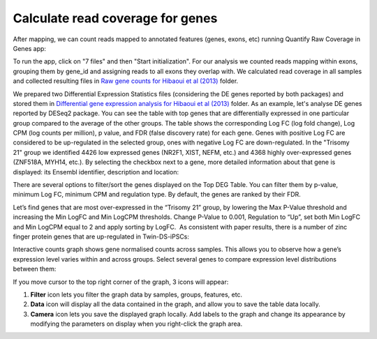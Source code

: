 Calculate read coverage for genes
*********************************

After mapping, we can count reads mapped to annotated features (genes, exons,
etc) running Quantify Raw Coverage in Genes app:

|DGE_quantify_genes|

To run the app, click on "7 files" and then "Start initialization". For our
analysis we counted reads mapping within exons, grouping them by gene_id and
assigning reads to all exons they overlap with. We calculated read coverage
in all samples and collected resulting files in `Raw gene counts for Hibaoui
et al (2013) <Raw-reads-QC-folder>`__ folder.

.. _Raw-reads-QC-folder:
    https://platform.genestack.org/endpoint/application/run/genestack/filebrowser?a=GSF967836&action=viewFile

.. |DGE_quantify_genes| image:: images/DGE_quantify_genes.png

We prepared two Differential Expression Statistics files (considering the DE
genes reported by both packages) and stored them in `Differential gene
expression analysis for Hibaoui et al (2013) <Hibaoui-folder_>`__ folder.  As
an example, let's analyse DE genes reported by DESeq2 package. You can see the
table with top genes that are differentially expressed in one particular group
compared to the average of the other groups. The table shows the corresponding
Log FC (log fold change), Log CPM (log counts per million), p value, and FDR
(false discovery rate) for each gene. Genes with positive Log FC are considered
to be up-regulated in the selected group, ones with negative Log FC are
down-regulated. In the "Trisomy 21" group we identified 4426 low
expressed genes (NR2F1, XIST, NEFM, etc.) and 4368 highly over-expressed genes
(ZNF518A, MYH14, etc.).  By selecting the checkbox next to a gene, more
detailed information about that gene is displayed: its Ensembl identifier,
description and location:

.. _Hibaoui-folder:
    https://platform.genestack.org/endpoint/application/run/genestack/filebrowser?a=GSF967842&action=viewFile

.. here's another way of inserting an image (via substitution, see end of
.. document

|DGE_DGE_table|

There are several options to filter/sort the genes displayed on the Top DEG
Table. You can filter them by p-value, minimum Log FC, minimum CPM and
regulation type. By default, the genes are ranked by their FDR.

|Filters|

Let’s find genes that are most over-expressed in the “Trisomy 21” group, by
lowering the Max P-Value threshold and increasing the Min LogFC and Min LogCPM
thresholds. Change P-Value to 0.001, Regulation to “Up”, set both Min LogFC and
Min LogCPM equal to 2 and apply sorting by LogFC.  As consistent with paper
results, there is a number of zinc finger protein genes that are up-regulated
in Twin-DS-iPSCs:

|zinc_finger|

Interactive counts graph shows gene normalised counts across samples. This
allows you to observe how a gene’s expression level varies within and across
groups.  Select several genes to compare expression level distributions between
them:

|zinc_DGE_plot|

If you move cursor to the top right corner of the graph, 3 icons will appear:

#. **Filter** icon lets you filter the graph data by samples, groups, features,
   etc.

#. **Data** icon will display all the data contained in the graph, and allow you to
   save the table data locally.

#. **Camera** icon lets you save the displayed graph locally. Add labels to the
   graph and change its appearance by modifying the parameters on display when
   you right-click the graph area.

.. |DGE_DGE_table| image:: images/DGE_DGE_table.png

.. |Filters| image:: images/Filters.png

.. |zinc_finger| image:: images/zinc_finger.png

.. |zinc_DGE_plot| image:: images/zinc_DGE_plot.png
